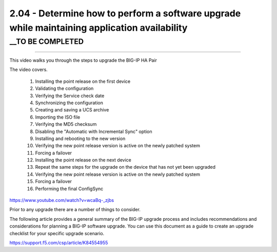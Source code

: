 2.04 - Determine how to perform a software upgrade while maintaining application availability
=============================================================================================

__TO BE COMPLETED
-----------------


---------------------

This video walks you through the steps to upgrade the BIG-IP HA Pair

The video covers.

 #. Installing the point release on the first device  
 #. Validating the configuration
 #. Verifying the Service check date
 #. Synchronizing the configuration
 #. Creating and saving a UCS archive
 #. Importing the ISO file
 #. Verifying the MD5 checksum
 #. Disabling the "Automatic with Incremental Sync" option
 #. Installing and rebooting to the new version
 #. Verifying the new point release version is active on the newly patched system
 #. Forcing a failover
 #. Installing the point release on the next device
 #. Repeat the same steps for the upgrade on the device that has not yet been upgraded 
 #. Verifying the new point release version is active on the newly patched system
 #. Forcing a failover
 #. Performing the final ConfigSync

https://www.youtube.com/watch?v=wcaBq-_zjbs


Prior to any upgrade  there are a number of things to consider.


The following article provides a general summary of the BIG-IP upgrade process and includes recommendations and considerations for planning 
a BIG-IP software upgrade. You can use this document as a guide to create an upgrade checklist for your specific upgrade scenario.

https://support.f5.com/csp/article/K84554955


